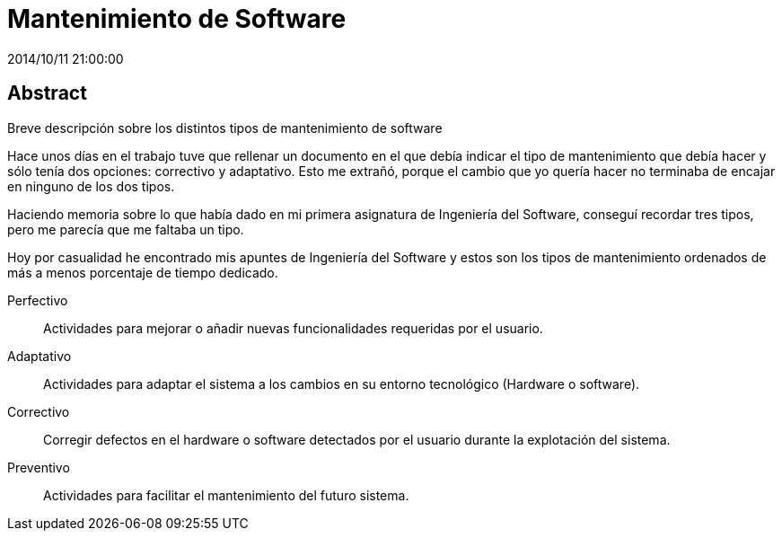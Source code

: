 = Mantenimiento de Software
2014/10/11 21:00:00
:keywords: Software Engineering, Software Maintenance

:toc:

[abstract]
== Abstract
Breve descripción sobre los distintos tipos de mantenimiento de software

Hace unos días en el trabajo tuve que rellenar un documento en el que debía indicar el tipo de mantenimiento que debía hacer y sólo tenía dos opciones: correctivo y adaptativo. Esto me extrañó, porque el cambio que yo quería hacer no terminaba de encajar en ninguno de los dos tipos.

Haciendo memoria sobre lo que había dado en mi primera asignatura de Ingeniería del Software, conseguí recordar tres tipos, pero me parecía que me faltaba un tipo.

Hoy por casualidad he encontrado mis apuntes de Ingeniería del Software y estos son los tipos de mantenimiento ordenados de más a menos porcentaje de tiempo dedicado.

Perfectivo::
  Actividades para mejorar o añadir nuevas funcionalidades requeridas por el usuario.
Adaptativo::
  Actividades para adaptar el sistema a los cambios en su entorno tecnológico (Hardware o software).
Correctivo::
  Corregir defectos en el hardware o software detectados por el usuario durante la explotación del sistema.
Preventivo::
  Actividades para facilitar el mantenimiento del futuro sistema.
